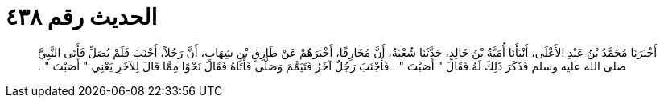 
= الحديث رقم ٤٣٨

[quote.hadith]
أَخْبَرَنَا مُحَمَّدُ بْنُ عَبْدِ الأَعْلَى، أَنْبَأَنَا أُمَيَّةُ بْنُ خَالِدٍ، حَدَّثَنَا شُعْبَةُ، أَنَّ مُخَارِقًا، أَخْبَرَهُمْ عَنْ طَارِقِ بْنِ شِهَابٍ، أَنَّ رَجُلاً، أَجْنَبَ فَلَمْ يُصَلِّ فَأَتَى النَّبِيَّ صلى الله عليه وسلم فَذَكَرَ ذَلِكَ لَهُ فَقَالَ ‏"‏ أَصَبْتَ ‏"‏ ‏.‏ فَأَجْنَبَ رَجُلٌ آخَرُ فَتَيَمَّمَ وَصَلَّى فَأَتَاهُ فَقَالَ نَحْوًا مِمَّا قَالَ لِلآخَرِ يَعْنِي ‏"‏ أَصَبْتَ ‏"‏ ‏.‏